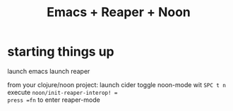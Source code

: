 #+title: Emacs + Reaper + Noon

* starting things up

launch emacs
launch reaper

from your clojure/noon project:
launch cider
toggle noon-mode wit =SPC t n=
execute =noon/init-reaper-interop! =
press =fn= to enter reaper-mode
